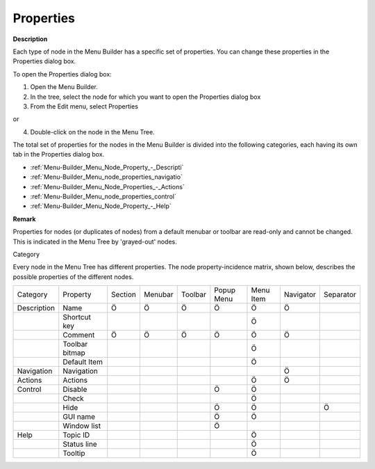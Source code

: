 .. |img_def_Properties_button_bmp| image:: images/Properties_button.bmp


.. _Menu-Builder_Menu_node_properties:


Properties
==========

**Description** 

Each type of node in the Menu Builder has a specific set of properties. You can change these properties in the Properties dialog box.



To open the Properties dialog box:

1.	Open the Menu Builder.

2.	In the tree, select the node for which you want to open the Properties dialog box

3.	From the Edit menu, select |img_def_Properties_button_bmp| Properties

or

4.	Double-click on the node in the Menu Tree. 



The total set of properties for the nodes in the Menu Builder is divided into the following categories, each having its own tab in the Properties dialog box.

*	:ref:`Menu-Builder_Menu_Node_Property_-_Descripti`  
*	:ref:`Menu-Builder_Menu_node_properties_navigatio`  
*	:ref:`Menu-Builder_Menu_Node_Properties_-_Actions`  
*	:ref:`Menu-Builder_Menu_node_properties_control`  
*	:ref:`Menu-Builder_Menu_Node_Property_-_Help`  




**Remark** 


Properties for nodes (or duplicates of nodes) from a default menubar or toolbar are read-only and cannot be changed. This is indicated in the Menu Tree by 'grayed-out' nodes.


Category


Every node in the Menu Tree has different properties. The node property-incidence matrix, shown below, describes the possible properties of the different nodes.






.. list-table::

   * - Category
     - Property
     - Section
     - Menubar
     - Toolbar
     - Popup Menu
     - Menu Item
     - Navigator
     - Separator
   * - Description
     - Name
     - Ö
     - Ö
     - Ö
     - Ö
     - Ö
     - Ö
     - 
   * - 
     - Shortcut key
     - 
     - 
     - 
     - 
     - Ö
     - 
     - 
   * - 
     - Comment
     - Ö
     - Ö
     - Ö
     - Ö
     - Ö
     - Ö
     - 
   * - 
     - Toolbar bitmap
     - 
     - 
     - 
     - 
     - Ö
     - 
     - 
   * - 
     - Default Item
     - 
     - 
     - 
     - 
     - Ö
     - 
     - 
   * - Navigation
     - Navigation
     - 
     - 
     - 
     - 
     - 
     - Ö
     - 
   * - Actions
     - Actions
     - 
     - 
     - 
     - 
     - Ö
     - Ö
     - 
   * - Control
     - Disable
     - 
     - 
     - 
     - Ö
     - Ö
     - 
     - 
   * - 
     - Check
     - 
     - 
     - 
     - 
     - Ö
     - 
     - 
   * - 
     - Hide
     - 
     - 
     - 
     - Ö
     - Ö
     - 
     - Ö
   * - 
     - GUI name
     - 
     - 
     - 
     - Ö
     - Ö
     - 
     - 
   * - 
     - Window list
     - 
     - 
     - 
     - Ö
     - 
     - 
     - 
   * - Help
     - Topic ID
     - 
     - 
     - 
     - 
     - Ö
     - 
     - 
   * - 
     - Status line
     - 
     - 
     - 
     - 
     - Ö
     - 
     - 
   * - 
     - Tooltip
     - 
     - 
     - 
     - 
     - Ö
     - 
     - 





